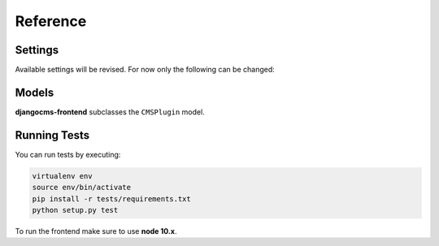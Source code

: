 ###########
 Reference
###########

**********
 Settings
**********

Available settings will be revised. For now only the following can be
changed:

.. py:attribute:: settings.DJANGOCMS_FRONTEND_TAG_CHOICES

    Defaults to ``['div', 'section', 'article', 'header', 'footer', 'aside']``.

    Lists the choices for the tag field of all djangocms-frontend plugins.
    ``div`` is the default tag.

.. py:attribute:: settings.DJANGOCMS_FRONTEND_GRID_SIZE

    Defaults to ``12``.


.. py:attribute:: settings.DJANGOCMS_FRONTEND_GRID_CONTAINERS

    Default:

    .. code::

        (
           ('container', _('Container')),
           ('container-fluid', _('Fluid container')),
           ("container-sm", _("sx container")),
           ("container-md", _("md container")),
           ("container-lg", _("lg container")),
           ("container-xl", _("xl container")),
       )

.. py:attribute:: settings.DJANGOCMS_FRONTEND_USE_ICONS

    Defaults to ``True``.

    Decides if icons should be offered, e.g. in links.

.. py:attribute:: settings.DJANGOCMS_FRONTEND_CAROUSEL_TEMPLATES

   Defaults to ``(('default', _('Default')),)``

.. py:attribute:: settings.DJANGOCMS_FRONTEND_TAB_TEMPLATES

   Defaults to ``(('default', _('Default')),)``



.. py:attribute:: settings.DJANGOCMS_FRONTEND_SPACER_SIZES

    Default:

    .. code::

        (
           ('0', '* 0'),
           ('1', '* .25'),
           ('2', '* .5'),
           ('3', '* 1'),
           ('4', '* 1.5'),
           ('5', '* 3'),
       )

.. py:attribute:: settings.DJANGOCMS_FRONTEND_CAROUSEL_ASPECT_RATIOS

    Default: ``((16, 9),)``

    Additional aspect ratios offered in the carousel component

.. py:attribute:: settings.DJANGOCMS_FRONTEND_COLOR_STYLE_CHOICES

    Default:

    .. code::

        (
           ('primary', _('Primary')),
           ('secondary', _('Secondary')),
           ('success', _('Success')),
           ('danger', _('Danger')),
           ('warning', _('Warning')),
           ('info', _('Info')),
           ('light', _('Light')),
           ('dark', _('Dark')),
           ('custom', _('Custom')),
       )

.. py:attribute:: TEXT_SAVE_IMAGE_FUNCTION

    Requirement: ``TEXT_SAVE_IMAGE_FUNCTION = None``

    .. warning::

        Please be aware that this package does not support
        djangocms-text-ckeditor's `Drag & Drop Images
        <https://github.com/divio/djangocms-text-ckeditor/#drag--drop-images>`_
        so be sure to set ``TEXT_SAVE_IMAGE_FUNCTION = None``.


******
Models
******

**djangocms-frontend** subclasses the ``CMSPlugin`` model.

.. py:class:: FrontendUIItem(CMSPlugin)

    Import from ``djangocms_frontend.models``.

    All concrete models for UI items are proxy models of this class.
    This implies you can create, delete and update instances of the proxy models
    and all the data will be saved as if you were using this original
    (non-proxied) model.

    This way all proxies can have different python methods as needed while still
    all using the single database table of ``FrontendUIItem``.

.. py:attribute:: FrontendUIItem.ui_item

    This CharField contains the UI item's type without the suffix "Plugin",
    e.g. "Link" and not "LinkPlugin". This is a convenience field. The plugin
    type is determined by ``CMSPlugin.plugin_type``.

.. py:attribute:: FrontendUIItem.tag_type

    This is the tag type field determining what tag type the UI item should have.
    Tag types default to ``<div>``.

.. py:attribute:: FrontendUIItem.config

    The field ``config`` is the JSON field that contains a dictionary with all specific
    information needed for the UI item. The entries of the dictionary can be
    directly **read** as attributes of the ``FrontendUIItem`` instance. For
    example, ``ui_item.context`` will give ``ui_item.config["context"]``.

    .. warning::

        Note that changes to the ``config`` must be written directly to the
        dictionary:  ``ui_item.config["context"] = None``.


.. py:method:: FrontendUIItem.add_classes(self, *args)

    This helper method allows a Plugin's render method to add framework-specific
    html classes to be added when a model is rendered. Each positional argument
    can be a string for a class name or a list of strings to be added to the list
    of html classes.

    These classes are **not** saved to the database. They merely a are stored
    to simplify the rendering process and are lost once a UI item has been
    rendered.

.. py:method:: FrontendUIItem.get_attributes(self)

    This method renders all attributes given in the optional ``attributes``
    field (stored in ``.config``). The ``class`` attriubte reflects all
    additional classes that have been passed to the model instance by means
    of the ``.add_classes`` method.

.. py:method:: FrontendUIItem.initialize_from_form(self, form)

    Since the UIItem models do not have default values for the contents of
    their ``.config`` dictionary, a newly created instance of an UI item
    will not have config data set, not even required data.

    This method initializes all fields in ``.config`` by setting the value to
    the respective ``initial`` property of the UI items admin form.

.. py:method:: FrontendUIItem.get_short_description(self)

    returns a plugin-specific short description shown in the structure mode
    of django CMS.



***************
 Running Tests
***************

You can run tests by executing:

.. code::

   virtualenv env
   source env/bin/activate
   pip install -r tests/requirements.txt
   python setup.py test

To run the frontend make sure to use **node 10.x**.
